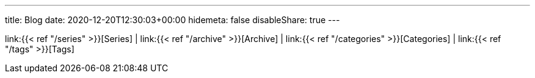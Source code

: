 ---
title: Blog
date: 2020-12-20T12:30:03+00:00
hidemeta: false
disableShare: true
---

link:{{< ref "/series" >}}[Series]
|
link:{{< ref "/archive" >}}[Archive]
|
link:{{< ref "/categories" >}}[Categories]
|
link:{{< ref "/tags" >}}[Tags] 
